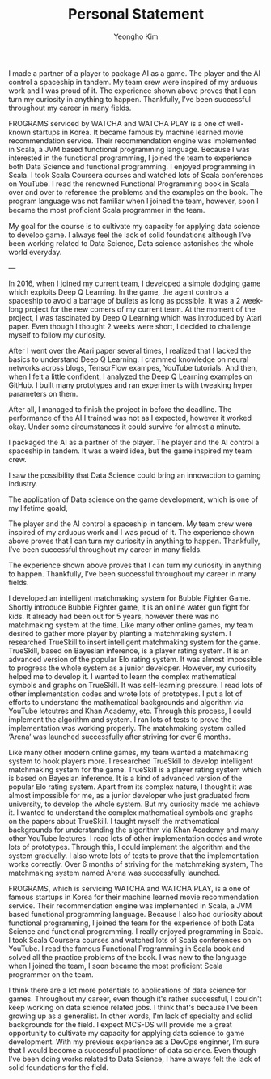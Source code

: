 #+TITLE: Personal Statement
#+AUTHOR: Yeongho Kim

#+OPTIONS: author:t date:nil

#+LATEX_HEADER: \usepackage[margin=1.0in]{geometry}

#+LATEX_HEADER: \usepackage{titling}
#+LATEX_HEADER: \setlength{\droptitle}{-14ex}

#+LATEX_HEADER: \usepackage{parskip}

#+LATEX_HEADER: \pagenumbering{gobble}

#+LATEX: \vspace{-6ex}

I made a partner of a player to package AI as a game.
The player and the AI control a spaceship in tandem.
My team crew were inspired of my arduous work and I was proud of it. 
The experience shown above proves that I can turn my curiosity in anything to happen.
Thankfully, I’ve been successful throughout my career in many fields. 


FROGRAMS serviced by WATCHA and WATCHA PLAY is a one of well-known startups in Korea.
It became famous by machine learned movie recommendation service.
Their recommendation engine was implemented in Scala, a JVM based functional programming language.
Because I was interested in the functional programming,
I joined the team to experience both Data Science and functional programming.
I enjoyed programming in Scala.
I took Scala Coursera courses and watched lots of Scala conferences on YouTube.
I read the renowned Functional Programming book in Scala over and over to reference the problems and the examples on the book.
The program language was not familiar when I joined the team, however, soon I became the most proﬁcient Scala programmer in the team. 

My goal for the course is to cultivate my capacity for applying data science to develop game.
I always feel the lack of solid foundations although I’ve been working related to Data Science,
Data science astonishes the whole world everyday.

---

In 2016, when I joined my current team, I developed a simple dodging game which exploits Deep Q Learning.
In the game, the agent controls a spaceship to avoid a barrage of bullets as long as possible.
It was a 2 week-long project for the new comers of my current team.
At the moment of the project, I was fascinated by Deep Q Learning which was introduced by Atari paper.
Even though I thought 2 weeks were short, I decided to challenge myself to follow my curiosity.

After I went over the Atari paper several times, I realized that I lacked the basics to understand Deep Q Learning.
I crammed knowledge on neural networks across blogs, TensorFlow exampes, YouTube tutorials.
And then, when I felt a little confident, I analyzed the Deep Q Learning examples on GitHub.
I built many prototypes and ran experiments with tweaking hyper parameters on them.

After all, I managed to finish the project in before the deadline.
The performance of the AI I trained was not as I expected, however it worked okay.
Under some circumstances it could survive for almost a minute.

I packaged the AI as a partner of the player.
The player and the AI control a spaceship in tandem.
It was a weird idea, but the game inspired my team crew.

I saw the possibility that Data Science could bring an innovaction to gaming industry.

The application of Data science on the game development, which is one of my lifetime goald, 

The player and the AI control a spaceship in tandem.
My team crew were inspired of my arduous work and I was proud of it. 
The experience shown above proves that I can turn my curiosity in anything to happen.
Thankfully, I’ve been successful throughout my career in many fields. 

The experience shown above proves that I can turn my curiosity in anything to happen.
Thankfully, I’ve been successful throughout my career in many fields. 

I developed an intelligent matchmaking system for Bubble Fighter Game.
Shortly introduce Bubble Fighter game, it is an online water gun ﬁght for kids.
It already had been out for 5 years, however there was no matchmaking system at the time.
Like many other online games, my team desired to gather more player by planting a matchmaking system.
I researched TrueSkill to insert intelligent matchmaking system for the game.
TrueSkill, based on Bayesian inference, is a player rating system.
It is an advanced version of the popular Elo rating system. 
It was almost impossible to progress the whole system as a junior developer.
However, my curiosity helped me to develop it.
I wanted to learn the complex mathematical symbols and graphs on TrueSkill.
It was self-learning pressure.
I read lots of other implementation codes and wrote lots of prototypes.
I put a lot of efforts to understand the mathematical backgrounds and algorithm via YouTube letcutres and Khan Academy, etc.
Through this process, I could implement the algorithm and system.
I ran lots of tests to prove the implementation was working properly.
The matchmaking system called ‘Arena’ was launched successfully after striving for over 6 months. 

Like many other modern online games, my team wanted a matchmaking system to hook players more.
I researched TrueSkill to develop intelligent matchmaking system for the game.
TrueSkill is a player rating system which is based on Bayesian inference.
It is a kind of advanced version of the popular Elo rating system.
Apart from its complex nature, I thought it was almost impossible for me, as a junior developer who just graduated from university, to develop the whole system.
But my curiosity made me achieve it.
I wanted to understand the complex mathematical symbols and graphs on the papers about TrueSkill.
I taught myself the mathematical backgrounds for understanding the algorithm via Khan Academy and many other YouTube lectures.
I read lots of other implementation codes and wrote lots of prototypes.
Through this, I could implement the algorithm and the system gradually.
I also wrote lots of tests to prove that the implementation works correctly.
Over 6 months of striving for the matchmaking system, The matchmaking system named Arena was successfully launched.

FROGRAMS, which is servicing WATCHA and WATCHA PLAY, is a one of famous startups in Korea for their machine learned movie recommendation service.
Their recommendation engine was implemented in Scala, a JVM based functional programming language.
Because I also had curiosity about functional programming, I joined the team for the experience of both Data Science and functional programming.
I really enjoyed programming in Scala.
I took Scala Coursera courses and watched lots of Scala conferences on YouTube.
I read the famous Functional Programming in Scala book and solved all the practice problems of the book.
I was new to the language when I joined the team, I soon became the most proficient Scala programmer on the team.

I think there are a lot more potentials to applications of data science for games.
Throughout my career, even though it's rather successful, I couldn't keep working on data science related jobs.
I think that's because I've been growing up as a generalist. In other words, I'm lack of specialty and solid backgrounds for the field.
I expect MCS-DS will provide me a great opportunity to cultivate my capacity for applying data science to game development.
With my previous experience as a DevOps enginner, I'm sure that I would become a successful practioner of data science.
Even though I've been doing works related to Data Science, I have always felt the lack of solid foundations for the field.
